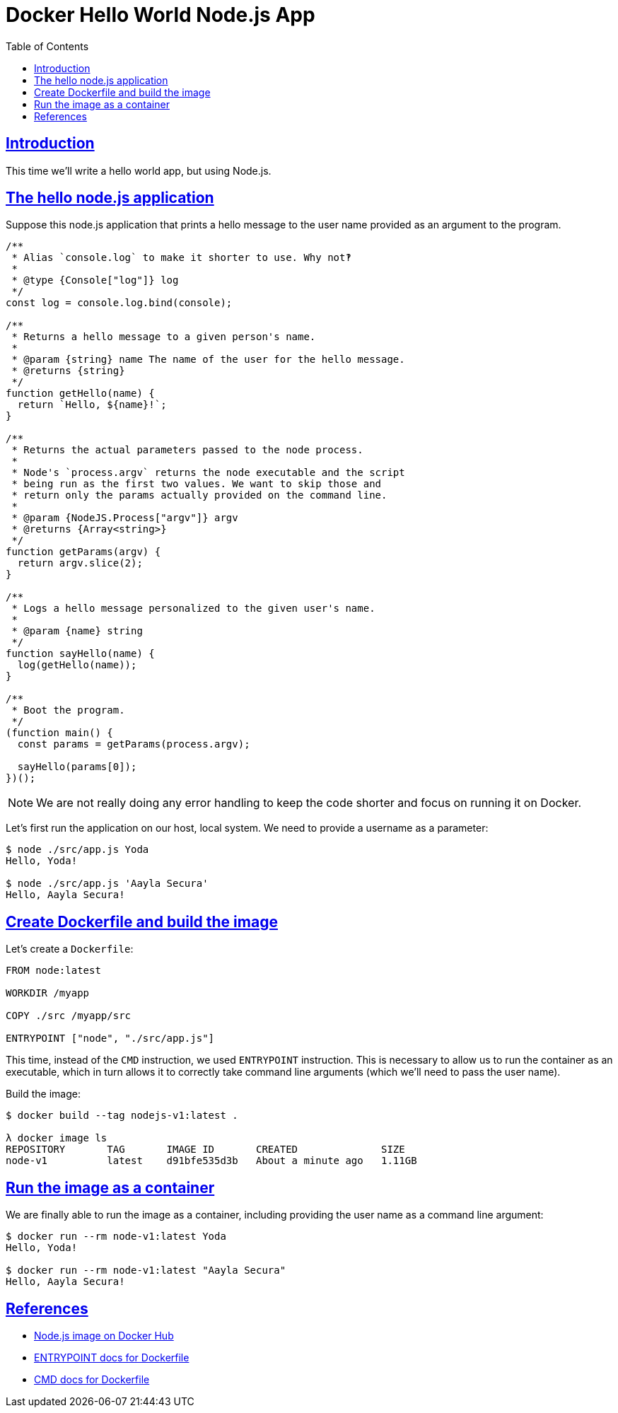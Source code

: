 = Docker Hello World Node.js App
:page-subtitle: Docker
:page-tags: docker debian node.js
:favicon: https://fernandobasso.dev/cmdline.png
:icons: font
:sectlinks:
:sectnums!:
:toclevels: 6
:toc: left
:source-highlighter: highlight.js
:imagesdir: __assets
:stem: latexmath
:experimental:
ifdef::env-github[]
:tip-caption: :bulb:
:note-caption: :information_source:
:important-caption: :heavy_exclamation_mark:
:caution-caption: :fire:
:warning-caption: :warning:
endif::[]

== Introduction

This time we'll write a hello world app, but using Node.js.

== The hello node.js application

Suppose this node.js application that prints a hello message to the
user name provided as an argument to the program.

[source,javascript]
----
/**
 * Alias `console.log` to make it shorter to use. Why not‽
 *
 * @type {Console["log"]} log
 */
const log = console.log.bind(console);

/**
 * Returns a hello message to a given person's name.
 *
 * @param {string} name The name of the user for the hello message.
 * @returns {string}
 */
function getHello(name) {
  return `Hello, ${name}!`;
}

/**
 * Returns the actual parameters passed to the node process.
 *
 * Node's `process.argv` returns the node executable and the script
 * being run as the first two values. We want to skip those and
 * return only the params actually provided on the command line.
 *
 * @param {NodeJS.Process["argv"]} argv
 * @returns {Array<string>}
 */
function getParams(argv) {
  return argv.slice(2);
}

/**
 * Logs a hello message personalized to the given user's name.
 *
 * @param {name} string
 */
function sayHello(name) {
  log(getHello(name));
}

/**
 * Boot the program.
 */
(function main() {
  const params = getParams(process.argv);

  sayHello(params[0]);
})();
----

[NOTE]
====
We are not really doing any error handling to keep the code shorter and focus on running it on Docker.
====

Let's first run the application on our host, local system. We need to provide a username as a parameter:

[source,]
----
$ node ./src/app.js Yoda
Hello, Yoda!

$ node ./src/app.js 'Aayla Secura'
Hello, Aayla Secura!
----


== Create Dockerfile and build the image

Let's create a `Dockerfile`:

[source,yaml]
----
FROM node:latest

WORKDIR /myapp

COPY ./src /myapp/src

ENTRYPOINT ["node", "./src/app.js"]
----

This time, instead of the `CMD` instruction, we used `ENTRYPOINT` instruction.
This is necessary to allow us to run the container as an executable, which in turn allows it to correctly take command line arguments (which we'll need to pass the user name).

Build the image:

[source,shell-session]
----
$ docker build --tag nodejs-v1:latest .

λ docker image ls
REPOSITORY       TAG       IMAGE ID       CREATED              SIZE
node-v1          latest    d91bfe535d3b   About a minute ago   1.11GB
----

== Run the image as a container

We are finally able to run the image as a container, including providing the user name as a command line argument:

[source,shell-session]
----
$ docker run --rm node-v1:latest Yoda
Hello, Yoda!

$ docker run --rm node-v1:latest "Aayla Secura"
Hello, Aayla Secura!
----

== References

* link:https://hub.docker.com/_/node[Node.js image on Docker Hub^]
* link:https://docs.docker.com/reference/dockerfile/#entrypoint[ENTRYPOINT docs for Dockerfile^]
* link:https://docs.docker.com/reference/dockerfile/#cmd[CMD docs for Dockerfile^]

